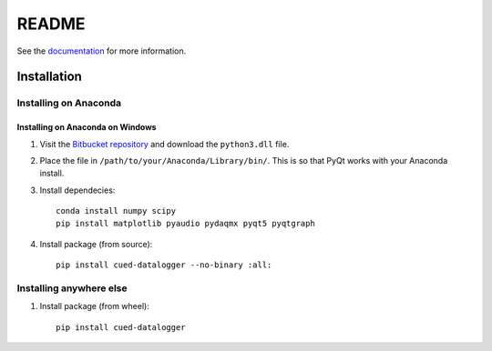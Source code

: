 ======
README
======

See the `documentation <http://datalogger-docs.readthedocs.io/en/latest/>`_
for more information.

Installation
------------

Installing on Anaconda
^^^^^^^^^^^^^^^^^^^^^^

Installing on Anaconda on Windows
"""""""""""""""""""""""""""""""""
#. Visit the `Bitbucket repository <https://bitbucket.org/tab53/cued_datalogger/src>`_ and download the ``python3.dll`` file. 

#. Place the file in ``/path/to/your/Anaconda/Library/bin/``. This is so that PyQt works with your Anaconda install.

#. Install dependecies::

    conda install numpy scipy
    pip install matplotlib pyaudio pydaqmx pyqt5 pyqtgraph

#. Install package (from source)::

    pip install cued-datalogger --no-binary :all:


Installing anywhere else
^^^^^^^^^^^^^^^^^^^^^^^^

#. Install package (from wheel)::

    pip install cued-datalogger
